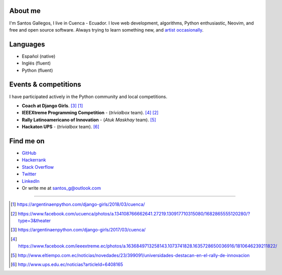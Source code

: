 .. title: About me
.. slug: about
.. link:
.. type: text

About me
--------

I'm Santos Gallegos, I live in Cuenca - Ecuador.
I love web development, algorithms, Python enthusiastic, Neovim, and free and open source software.
Always trying to learn something new, and `artist occasionally`__.

__ http://stsewd.deviantart.com/gallery/

Languages
---------

- Español (native)
- Inglés (fluent)
- Python (fluent)

Events & competitions
---------------------

I have participated actively in the Python community and local competitions.

- **Coach at Django Girls**. [#django-girls-2017]_ [#django-girls-2018]_
- **IEEEXtreme Programming Competition** - (*trivialbox* team). [#xtreme-10]_ [#xtreme-11]_
- **Rally Latinoamericano of Innovation** - (*Atuk Maskhay* team). [#rally]_
- **Hackaton UPS** - (*trivialbox* team). [#hackaton-ups]_

Find me on
----------

- `GitHub <http://github.com/stsewd>`_
- `Hackerrank <https://www.hackerrank.com/stsewd>`_
- `Stack Overflow <http://stackoverflow.com/users/5689214/>`_
- `Twitter <http://twitter.com/stsewd>`_
- `LinkedIn <https://www.linkedin.com/in/stsewd/>`_
- Or write me at santos_g@outlook.com

----

.. [#django-girls-2018] https://argentinaenpython.com/django-girls/2018/03/cuenca/
.. [#xtreme-11] https://www.facebook.com/ucuenca/photos/a.134108766662641.27219.130917710315080/1682865555120280/?type=3&theater
.. [#django-girls-2017] https://argentinaenpython.com/django-girls/2017/03/cuenca/
.. [#xtreme-10] https://www.facebook.com/ieeextreme.ec/photos/a.1636849713258143.1073741828.1635728650036916/1810646239211822/
.. [#rally] http://www.eltiempo.com.ec/noticias/novedades/23/399091/universidades-destacan-en-el-rally-de-innovacion
.. [#hackaton-ups] http://www.ups.edu.ec/noticias?articleId=6408165
